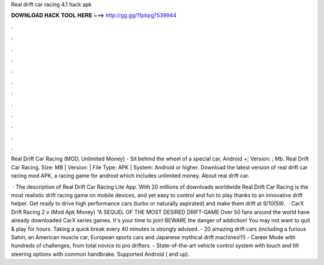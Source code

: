 Real drift car racing 4.1 hack apk



𝐃𝐎𝐖𝐍𝐋𝐎𝐀𝐃 𝐇𝐀𝐂𝐊 𝐓𝐎𝐎𝐋 𝐇𝐄𝐑𝐄 ===> http://gg.gg/11pbpg?539944



.



.



.



.



.



.



.



.



.



.



.



.

Real Drift Car Racing (MOD, Unlimited Money) - Sit behind the wheel of a special car, Android +; Version: ; Mb. Real Drift Car Racing. Size: MB | Version: | File Type: APK | System: Android or higher. Download the latest version of real drift car racing mod APK, a racing game for android which includes unlimited money. About real drift car.

 · The description of Real Drift Car Racing Lite App. With 20 millions of downloads worldwide Real Drift Car Racing is the most realistic drift racing game on mobile devices, and yet easy to control and fun to play thanks to an innovative drift helper. Get ready to drive high performance cars (turbo or naturally aspirated) and make them drift at 9/10(59).  · CarX Drift Racing 2 v (Mod Apk Money) “A SEQUEL OF THE MOST DESIRED DRIFT-GAME Over 50 fans around the world have already downloaded CarX series games. It's your time to join! BEWARE the danger of addiction! You may not want to quit & play for hours. Taking a quick break every 40 minutes is strongly advised. - 20 amazing drift cars (including a furious Sahin, an American muscle car, European sports cars and Japanese mythical drift machines!!!) - Career Mode with hundreds of challenges, from total novice to pro drifters. - State-of-the-art vehicle control system with touch and tilt steering options with common handbrake. Supported Android ( and up).
